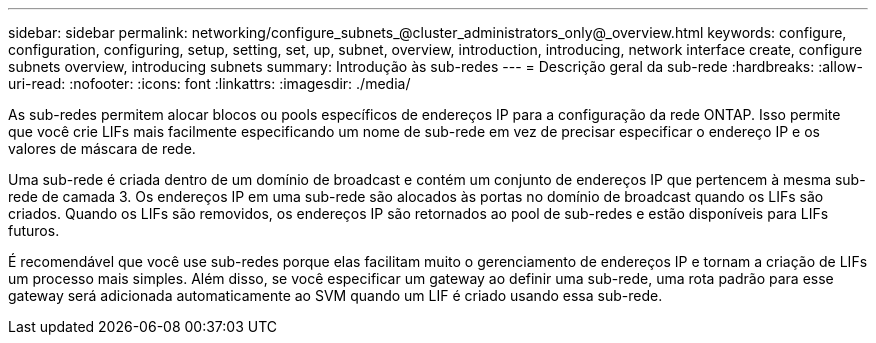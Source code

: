 ---
sidebar: sidebar 
permalink: networking/configure_subnets_@cluster_administrators_only@_overview.html 
keywords: configure, configuration, configuring, setup, setting, set, up, subnet, overview, introduction, introducing, network interface create, configure subnets overview, introducing subnets 
summary: Introdução às sub-redes 
---
= Descrição geral da sub-rede
:hardbreaks:
:allow-uri-read: 
:nofooter: 
:icons: font
:linkattrs: 
:imagesdir: ./media/


[role="lead"]
As sub-redes permitem alocar blocos ou pools específicos de endereços IP para a configuração da rede ONTAP. Isso permite que você crie LIFs mais facilmente especificando um nome de sub-rede em vez de precisar especificar o endereço IP e os valores de máscara de rede.

Uma sub-rede é criada dentro de um domínio de broadcast e contém um conjunto de endereços IP que pertencem à mesma sub-rede de camada 3. Os endereços IP em uma sub-rede são alocados às portas no domínio de broadcast quando os LIFs são criados. Quando os LIFs são removidos, os endereços IP são retornados ao pool de sub-redes e estão disponíveis para LIFs futuros.

É recomendável que você use sub-redes porque elas facilitam muito o gerenciamento de endereços IP e tornam a criação de LIFs um processo mais simples. Além disso, se você especificar um gateway ao definir uma sub-rede, uma rota padrão para esse gateway será adicionada automaticamente ao SVM quando um LIF é criado usando essa sub-rede.
